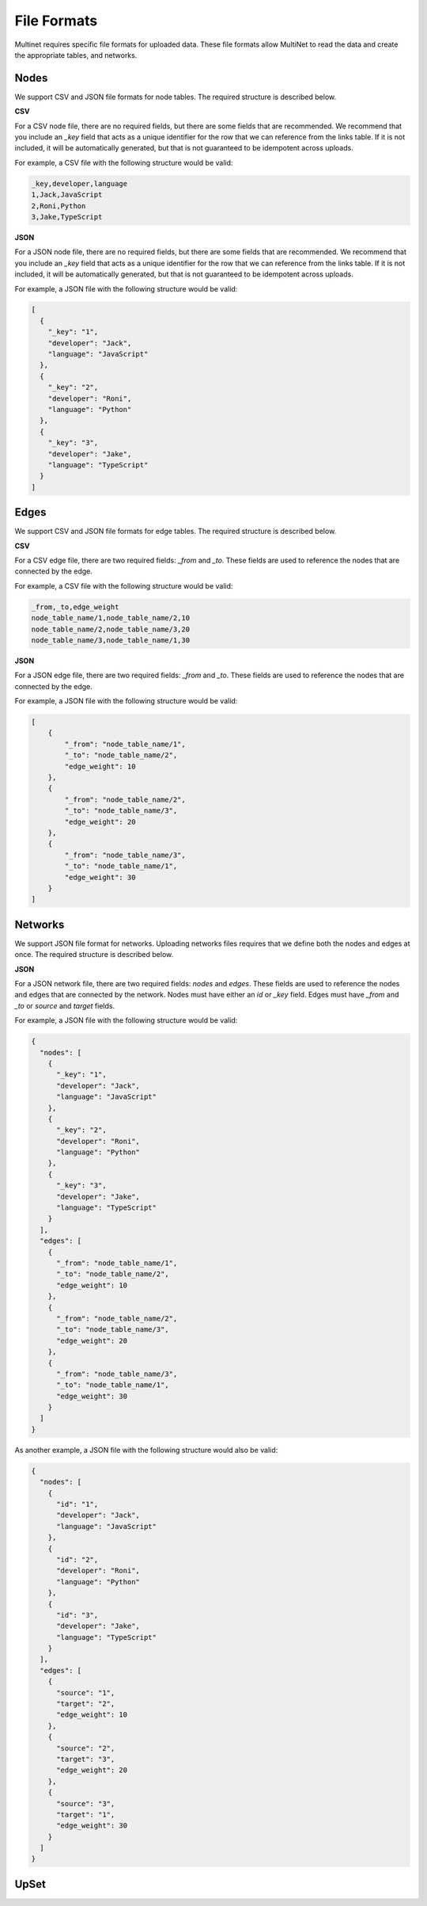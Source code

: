 .. _File formats:

File Formats
====================================

Multinet requires specific file formats for uploaded data. These file formats allow MultiNet to read the data and create the appropriate tables, and networks. 

Nodes
------------------------------------

We support CSV and JSON file formats for node tables. The required structure is described below.

**CSV**

For a CSV node file, there are no required fields, but there are some fields that are recommended. We recommend that you include an `_key` field that acts as a unique identifier for the row that we can reference from the links table. If it is not included, it will be automatically generated, but that is not guaranteed to be idempotent across uploads.

For example, a CSV file with the following structure would be valid:

.. code-block::

  _key,developer,language
  1,Jack,JavaScript
  2,Roni,Python
  3,Jake,TypeScript


**JSON**

For a JSON node file, there are no required fields, but there are some fields that are recommended. We recommend that you include an `_key` field that acts as a unique identifier for the row that we can reference from the links table. If it is not included, it will be automatically generated, but that is not guaranteed to be idempotent across uploads.

For example, a JSON file with the following structure would be valid:

.. code-block:: json

  [
    {
      "_key": "1",
      "developer": "Jack",
      "language": "JavaScript"
    },
    {
      "_key": "2",
      "developer": "Roni",
      "language": "Python"
    },
    {
      "_key": "3",
      "developer": "Jake",
      "language": "TypeScript"
    }
  ]

Edges
------------------------------------

We support CSV and JSON file formats for edge tables. The required structure is described below.

**CSV**

For a CSV edge file, there are two required fields: `_from` and `_to`. These fields are used to reference the nodes that are connected by the edge.

For example, a CSV file with the following structure would be valid:

.. code-block::

  _from,_to,edge_weight
  node_table_name/1,node_table_name/2,10
  node_table_name/2,node_table_name/3,20
  node_table_name/3,node_table_name/1,30

**JSON**

For a JSON edge file, there are two required fields: `_from` and `_to`. These fields are used to reference the nodes that are connected by the edge.

For example, a JSON file with the following structure would be valid:

.. code-block:: json

  [
      {
          "_from": "node_table_name/1",
          "_to": "node_table_name/2",
          "edge_weight": 10
      },
      {
          "_from": "node_table_name/2",
          "_to": "node_table_name/3",
          "edge_weight": 20
      },
      {
          "_from": "node_table_name/3",
          "_to": "node_table_name/1",
          "edge_weight": 30
      }
  ]

Networks
------------------------------------

We support JSON file format for networks. Uploading networks files requires that we define both the nodes and edges at once. The required structure is described below.

**JSON**

For a JSON network file, there are two required fields: `nodes` and `edges`. These fields are used to reference the nodes and edges that are connected by the network. Nodes must have either an `id` or `_key` field. Edges must have `_from` and `_to` or `source` and `target` fields.

For example, a JSON file with the following structure would be valid:

.. code-block:: json

  {
    "nodes": [
      {
        "_key": "1",
        "developer": "Jack",
        "language": "JavaScript"
      },
      {
        "_key": "2",
        "developer": "Roni",
        "language": "Python"
      },
      {
        "_key": "3",
        "developer": "Jake",
        "language": "TypeScript"
      }
    ],
    "edges": [
      {
        "_from": "node_table_name/1",
        "_to": "node_table_name/2",
        "edge_weight": 10
      },
      {
        "_from": "node_table_name/2",
        "_to": "node_table_name/3",
        "edge_weight": 20
      },
      {
        "_from": "node_table_name/3",
        "_to": "node_table_name/1",
        "edge_weight": 30
      }
    ]
  }

As another example, a JSON file with the following structure would also be valid:

.. code-block:: json

  {
    "nodes": [
      {
        "id": "1",
        "developer": "Jack",
        "language": "JavaScript"
      },
      {
        "id": "2",
        "developer": "Roni",
        "language": "Python"
      },
      {
        "id": "3",
        "developer": "Jake",
        "language": "TypeScript"
      }
    ],
    "edges": [
      {
        "source": "1",
        "target": "2",
        "edge_weight": 10
      },
      {
        "source": "2",
        "target": "3",
        "edge_weight": 20
      },
      {
        "source": "3",
        "target": "1",
        "edge_weight": 30
      }
    ]
  }

UpSet
------------------------------------

